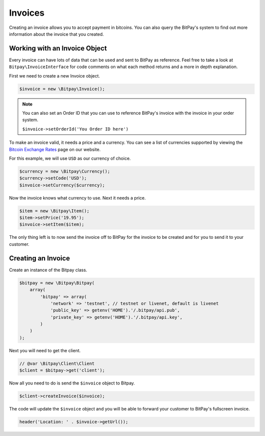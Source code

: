 ========
Invoices
========

Creating an invoice allows you to accept payment in bitcoins. You can also query
the BitPay's system to find out more information about the invoice that you
created.

Working with an Invoice Object
==============================

Every invoice can have lots of data that can be used and sent to BitPay as
reference. Feel free to take a look at ``Bitpay\InvoiceInterface`` for code
comments on what each method returns and a more in depth explanation.

First we need to create a new Invoice object.

.. code-block:: php

    $invoice = new \Bitpay\Invoice();

.. note::

    You can also set an Order ID that you can use to reference BitPay's invoice
    with the invoice in your order system.

    ``$invoice->setOrderId('You Order ID here')``

To make an invoice valid, it needs a price and a currency. You can see a list
of currencies supported by viewing the `Bitcoin Exchange Rates <https://bitpay.com/bitcoin-exchange-rates>`_
page on our website.

For this example, we will use ``USD`` as our currency of choice.

.. code-block:: php

    $currency = new \Bitpay\Currency();
    $currency->setCode('USD');
    $invoice->setCurrency($currency);

Now the invoice knows what currency to use. Next it needs a price.

.. code-block:: php

    $item = new \Bitpay\Item();
    $item->setPrice('19.95');
    $invoice->setItem($item);

The only thing left is to now send the invoice off to BitPay for the invoice
to be created and for you to send it to your customer.


Creating an Invoice
===================

Create an instance of the Bitpay class.

.. code-block:: php

    $bitpay = new \Bitpay\Bitpay(
        array(
            'bitpay' => array(
                'network' => 'testnet', // testnet or livenet, default is livenet
                'public_key' => getenv('HOME').'/.bitpay/api.pub',
                'private_key' => getenv('HOME').'/.bitpay/api.key',
            )
        )
    );

Next you will need to get the client.

.. code-block:: php

    // @var \Bitpay\Client\Client
    $client = $bitpay->get('client');

Now all you need to do is send the ``$invoice`` object to Bitpay.

.. code-block:: php

    $client->createInvoice($invoice);

The code will update the ``$invoice`` object and you will be able to forward
your customer to BitPay's fullscreen invoice.

.. code-block:: php

    header('Location: ' . $invoice->getUrl());
